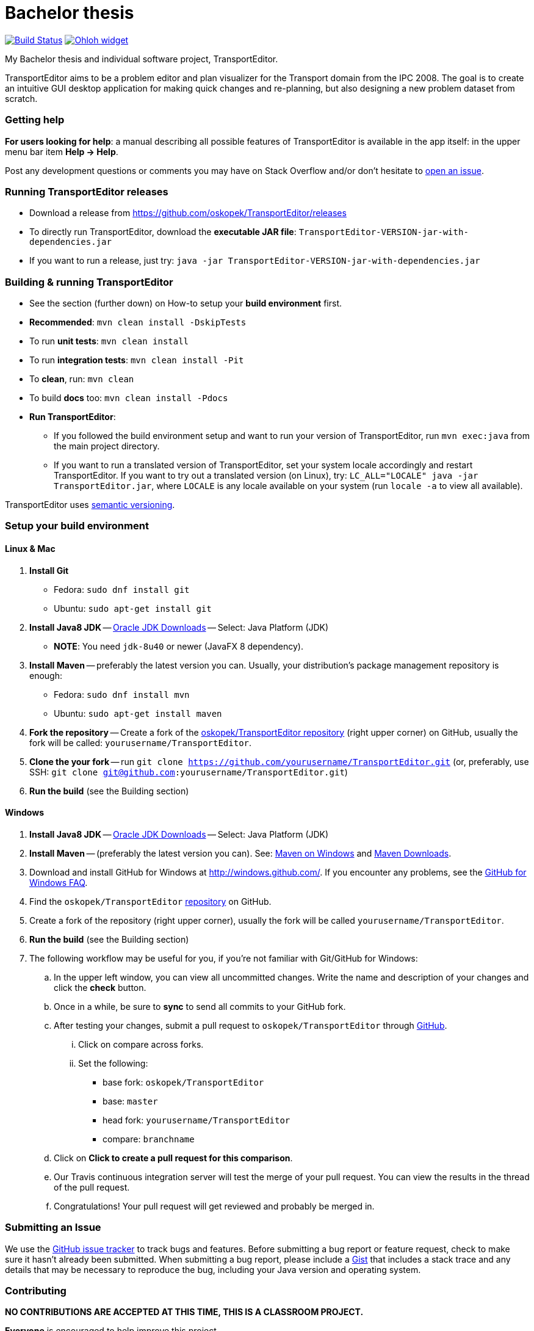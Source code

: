 = Bachelor thesis

image:https://travis-ci.com/oskopek/TransportEditor.svg?token=bw12aB3sCJh79ytwo7U1["Build Status", link="https://travis-ci.com/oskopek/TransportEditor"]
image:https://www.ohloh.net/p/TransportEditor/widgets/project_thin_badge.gif["Ohloh widget", link="https://www.ohloh.net/p/TransportEditor"]

My Bachelor thesis and individual software project, TransportEditor.

TransportEditor aims to be a problem editor and plan visualizer for the Transport domain from the IPC 2008. The goal is to create an intuitive GUI desktop application for making quick changes and re-planning, but also designing a new problem dataset from scratch.

////
=== Screenshot
image:docs/img/screenshot.png["TransportEditor screenshot", scalewidth="20%"]
////

=== Getting help

*For users looking for help*: a manual describing all possible features of TransportEditor is available in the app itself:
in the upper menu bar item *Help -> Help*.

Post any development questions or comments you may have on Stack Overflow and/or don't hesitate to
https://github.com/oskopek/TransportEditor/issues[open an issue].

=== Running TransportEditor releases

* Download a release from https://github.com/oskopek/TransportEditor/releases[]
* To directly run TransportEditor, download the *executable JAR file*: `TransportEditor-VERSION-jar-with-dependencies.jar`
* If you want to run a release, just try: `java -jar TransportEditor-VERSION-jar-with-dependencies.jar`

=== Building & running TransportEditor

* See the section (further down) on How-to setup your *build environment* first.
* *Recommended*: `mvn clean install -DskipTests`
* To run *unit tests*: `mvn clean install`
* To run *integration tests*: `mvn clean install -Pit`
* To *clean*, run: `mvn clean`
* To build *docs* too: `mvn clean install -Pdocs`
* *Run TransportEditor*:
** If you followed the build environment setup and want to run your version of TransportEditor,
run `mvn exec:java` from the main project directory.
** If you want to run a translated version of TransportEditor, set your system locale accordingly and restart TransportEditor.
If you want to try out a translated version (on Linux), try: `LC_ALL="LOCALE" java -jar TransportEditor.jar`, where
`LOCALE` is any locale available on your system (run `locale -a` to view all available).

TransportEditor uses http://semver.org/[semantic versioning].

=== Setup your build environment

==== Linux & Mac

. *Install Git*
** Fedora: `sudo dnf install git`
** Ubuntu: `sudo apt-get install git`

. *Install Java8 JDK* -- link:http://www.oracle.com/technetwork/java/javase/downloads/index.html[Oracle JDK Downloads] -- Select: Java Platform (JDK)
** *NOTE*: You need `jdk-8u40` or newer (JavaFX 8 dependency).

. *Install Maven* -- preferably the latest version you can.
Usually, your distribution's package management repository is enough:
** Fedora: `sudo dnf install mvn`
** Ubuntu: `sudo apt-get install maven`

. *Fork the repository* -- Create a fork of the link:https://github.com/oskopek/TransportEditor/[oskopek/TransportEditor repository]
(right upper corner) on GitHub, usually the fork will be called: `yourusername/TransportEditor`.

. *Clone the your fork* -- run `git clone https://github.com/yourusername/TransportEditor.git`
 (or, preferably, use SSH: `git clone git@github.com:yourusername/TransportEditor.git`)

. *Run the build* (see the Building section)

==== Windows

. *Install Java8 JDK* -- link:http://www.oracle.com/technetwork/java/javase/downloads/index.html[Oracle JDK Downloads] -- Select: Java Platform (JDK)

. *Install Maven* -- (preferably the latest version you can).
See: http://maven.apache.org/guides/getting-started/windows-prerequisites.html[Maven on Windows]
 and http://maven.apache.org/download.cgi[Maven Downloads].

. Download and install GitHub for Windows at http://windows.github.com/[]. If you encounter any problems,
see the http://windows.github.com/help.html[GitHub for Windows FAQ].

. Find the `oskopek/TransportEditor` https://github.com/oskopek/TransportEditor[repository] on GitHub.

. Create a fork of the repository (right upper corner), usually the fork will be called `yourusername/TransportEditor`.

. *Run the build* (see the Building section)

. The following workflow may be useful for you, if you're not familiar with Git/GitHub for Windows:

.. In the upper left window, you can view all uncommitted changes.
Write the name and description of your changes and click the *check* button.

.. Once in a while, be sure to *sync* to send all commits to your GitHub fork.

.. After testing your changes, submit a pull request to `oskopek/TransportEditor` through https://github.com/oskopek/TransportEditor/compare[GitHub].
... Click on compare across forks.
... Set the following:
**** base fork: `oskopek/TransportEditor`
**** base: `master`
**** head fork: `yourusername/TransportEditor`
**** compare: `branchname`

.. Click on *Click to create a pull request for this comparison*.

.. Our Travis continuous integration server will test the merge of your pull request.
You can view the results in the thread of the pull request.

.. Congratulations! Your pull request will get reviewed and probably be merged in.

=== Submitting an Issue

We use the https://github.com/oskopek/TransportEditor/issues[GitHub issue tracker] to track bugs and features. Before
submitting a bug report or feature request, check to make sure it hasn't
already been submitted. When submitting a bug report, please include a https://gist.github.com/[Gist]
that includes a stack trace and any details that may be necessary to reproduce
the bug, including your Java version and operating system.

=== Contributing

**NO CONTRIBUTIONS ARE ACCEPTED AT THIS TIME, THIS IS A CLASSROOM PROJECT.**

*Everyone* is encouraged to help improve this project.

Here are some ways *you* can contribute:

* by using alpha, beta, and pre-release versions
* by reporting bugs
* by suggesting new features
* by translating to a new language
* by link:transporteditor-editor/docs/howto-write-documentation.adoc[writing or editing documentation]
* by writing specifications
* by writing code (*no patch is too small*: fix typos, add comments, clean up inconsistent whitespace)
* by refactoring code
* by closing https://github.com/oskopek/TransportEditor/issues[issues]
* by reviewing patches

=== Submitting a Pull Request
. http://help.github.com/fork-a-repo/[Fork the repository]
. http://learn.github.com/p/branching.html[Create a topic branch]
. Optional: To ease the process of contributing code back into TransportEditor,
please set-up https://github.com/oskopek/ide-config[IDE coding templates] first
. Implement your feature or bug fix
. If applicable, add tests and documentation for your feature or bug fix
(see link:transporteditor-editor/docs/howto-write-documentation.adoc[How-to write documentation])
. Run `mvn clean install -Pit`
. If the tests fail, return to step 3 and 4
. Add, commit, and push your changes
. http://help.github.com/send-pull-requests/[Submit a pull request]

=== Short design description

The model for the Transport domain is pretty complicated,
because it handles:

* Multiple variants of the Transport domain
* Planning and visualization with the same model

That's what this short section is for -- describing the ideas behind the model, so that reading the code
afterwards is easier.

The model is split into 4 parts:

* Session
* Domain
* Problem
* Plan

Lets start from the end.

==== Plan

The plan consists of an ordered list of actions.
There are two types of plans:

* Sequential - these plans are strictly linear, actions do not overlap. (simple doubly linked list)
* Temporal - every action in this plan has a time interval in which it takes place. This plan is basically a Guava RangeMap.
(Guava Range Map)

===== Visualizing plans

There are two ways to visualize both plan types:

* "Gantt chart"
** Sequential: list
** Temporal: 2d list (one axis time, the other an actionobject)

* "Graph"
** Sequential: path with relationships to other tasks (precondition blockers) as edges
** Temporal: graph (nodes sorted by time - find a visually pleasing way) with relationships to other tasks (precondition blockers) as edges

==== Persisting plans

Using simple java code and a lot of micro-hacks it is persisted into a VAL-like format.
For parsing, we assume a correct and valid VAL-like plan. A very very simple Regex-based approach is used.

==== Problem

The problem is basically a graph (with multiple possible layers, f.e. fuel), a vehicle and package map.

Fuel is added as different graph edge type (FuelRoad instead of DefaultRoad) + FuelVehicle instead of vehicle.
If the domain is fuel enabled, the fuel layer of the graph + everything else will be checked thoroughly.

===== Visualizing problems

Problems are very similar between domains. Just  different way of showing the tooltips/graph.

==== Persisting problems

Using a freemarker template and a lot of micro-hacks it is persisted into PDDL.
For parsing, we assume a correct and valid problem. A very very simple Regex-based approach is used.

==== Domain

There is basically only one domain type: VariantDomain.
The domain has basically flags, telling which parts are enabled and which are not.
The visualizer, verifier, reader/writer (and planner, of course) take this into account.

===== Visualizing domains

Domains are not visualized per se, just their parts.

==== Persisting domains

Using a freemarker template and a lot of micro-hacks it is persisted into PDDL.
For parsing, we assume a correct and valid domain. A very very simple Regex-based approach is used.

==== Session

The session is where it all comes together. It keeps an instance of the domain, problem and plan (and planner).
It enforces a lot of rules about what can be done when.

===== Visualizing sessions

N/A

==== Persisting sessions

One word: XStream.






